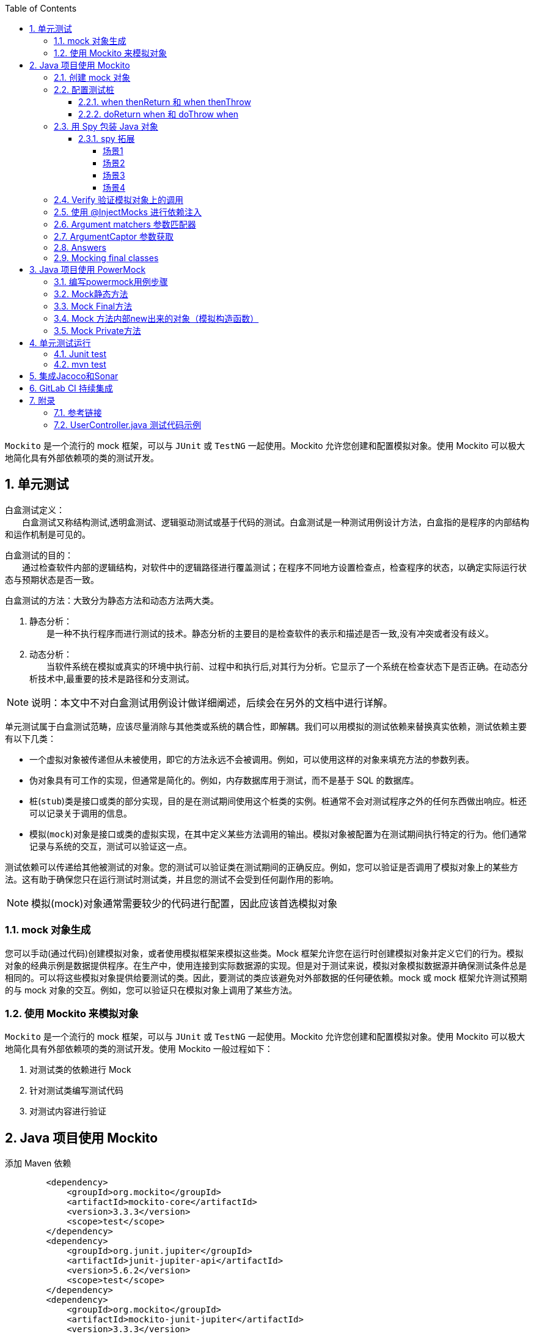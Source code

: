 :page-categories: [guide]
:page-tags: [mockito,powermock,参考指南]
:author: halley.fang
:toc:
:toclevels: 5
:numbered:
:hardbreaks:
:doctype: book

`Mockito` 是一个流行的 mock 框架，可以与 `JUnit` 或 `TestNG` 一起使用。Mockito 允许您创建和配置模拟对象。使用 Mockito 可以极大地简化具有外部依赖项的类的测试开发。

//more

## 单元测试

白盒测试定义：
　　白盒测试又称结构测试,透明盒测试、逻辑驱动测试或基于代码的测试。白盒测试是一种测试用例设计方法，白盒指的是程序的内部结构和运作机制是可见的。

白盒测试的目的：
　　通过检查软件内部的逻辑结构，对软件中的逻辑路径进行覆盖测试；在程序不同地方设置检查点，检查程序的状态，以确定实际运行状态与预期状态是否一致。

白盒测试的方法：大致分为静态方法和动态方法两大类。

A. 静态分析：
　　是一种不执行程序而进行测试的技术。静态分析的主要目的是检查软件的表示和描述是否一致,没有冲突或者没有歧义。

B. 动态分析：
　　当软件系统在模拟或真实的环境中执行前、过程中和执行后,对其行为分析。它显示了一个系统在检查状态下是否正确。在动态分析技术中,最重要的技术是路径和分支测试。

[NOTE]
====
说明：本文中不对白盒测试用例设计做详细阐述，后续会在另外的文档中进行详解。
====

单元测试属于白盒测试范畴，应该尽量消除与其他类或系统的耦合性，即解耦。我们可以用模拟的测试依赖来替换真实依赖，测试依赖主要有以下几类：

* 一个虚拟对象被传递但从未被使用，即它的方法永远不会被调用。例如，可以使用这样的对象来填充方法的参数列表。
* 伪对象具有可工作的实现，但通常是简化的。例如，内存数据库用于测试，而不是基于 SQL 的数据库。
* 桩(`stub`)类是接口或类的部分实现，目的是在测试期间使用这个桩类的实例。桩通常不会对测试程序之外的任何东西做出响应。桩还可以记录关于调用的信息。
* 模拟(`mock`)对象是接口或类的虚拟实现，在其中定义某些方法调用的输出。模拟对象被配置为在测试期间执行特定的行为。他们通常记录与系统的交互，测试可以验证这一点。

测试依赖可以传递给其他被测试的对象。您的测试可以验证类在测试期间的正确反应。例如，您可以验证是否调用了模拟对象上的某些方法。这有助于确保您只在运行测试时测试类，并且您的测试不会受到任何副作用的影响。

[NOTE]
====
模拟(mock)对象通常需要较少的代码进行配置，因此应该首选模拟对象
====

### mock 对象生成

您可以手动(通过代码)创建模拟对象，或者使用模拟框架来模拟这些类。Mock 框架允许您在运行时创建模拟对象并定义它们的行为。模拟对象的经典示例是数据提供程序。在生产中，使用连接到实际数据源的实现。但是对于测试来说，模拟对象模拟数据源并确保测试条件总是相同的。可以将这些模拟对象提供给要测试的类。因此，要测试的类应该避免对外部数据的任何硬依赖。mock 或 mock 框架允许测试预期的与 mock 对象的交互。例如，您可以验证只在模拟对象上调用了某些方法。

### 使用 Mockito 来模拟对象

`Mockito` 是一个流行的 mock 框架，可以与 `JUnit` 或 `TestNG` 一起使用。Mockito 允许您创建和配置模拟对象。使用 Mockito 可以极大地简化具有外部依赖项的类的测试开发。使用 Mockito 一般过程如下：

. 对测试类的依赖进行 Mock
. 针对测试类编写测试代码
. 对测试内容进行验证


## Java 项目使用 Mockito

添加 Maven 依赖

```xml
        <dependency>
            <groupId>org.mockito</groupId>
            <artifactId>mockito-core</artifactId>
            <version>3.3.3</version>
            <scope>test</scope>
        </dependency>
        <dependency>
            <groupId>org.junit.jupiter</groupId>
            <artifactId>junit-jupiter-api</artifactId>
            <version>5.6.2</version>
            <scope>test</scope>
        </dependency>
        <dependency>
            <groupId>org.mockito</groupId>
            <artifactId>mockito-junit-jupiter</artifactId>
            <version>3.3.3</version>
            <scope>test</scope>
        </dependency>
```

[NOTE]
====
示例参考： link:http://gitlab.wire.cn/platform-test/mock-demo.git[本文中示例git库地址]
====


### 创建 mock 对象

Mockito提供了几种方法来创建模拟对象:

. 使用 `static mock()`
示例 Demo1Test.java
+
```java
//静态导入
import static org.mockito.Mockito.*;

public class Demo1Test {

    @Test
    public void testMyModel(){
        String name = RandomString.random();
        MyModel myModel = mock(MyModel.class);//直接调用mock
        myModel.setName(name);//执行mock类的一些代码
        verify(myModel).setName(name);//验证方法是在myModel mock上调用的
    }
}
```

. 使用 `@Mock` 注解
示例 Demo2Test.java
+
```java
import static org.junit.Assert.assertTrue;
import static org.mockito.Mockito.*;
//@RunWith(MockitoJUnitRunner.class)//初始化mock,继承父类MockitoBaseCase
public class Demo2Test extends MockitoBaseCase {

    @Mock
    MyModel myModel;

    @InjectMocks
    MyCase1 myCase1;

    @Test
    public void testCase1(){
        MyModel result = myCase1.case1();
        assertTrue(!result.getIsBoy());
        verify(myModel).setIsBoy(true);
    }
}
```

[NOTE]
====
Static imports
通过添加 `org.mockito.Mockito.*;` 静态导入，您可以在测试中直接使用诸如 `mock()` 之类的方法。静态导入允许您调用静态成员，即类的方法和字段，而不指定类。
使用静态导入还可以极大地提高测试代码的可读性。
====

[[初始化方式]]
[IMPORTANT]
====
Junit集成Mokito注解有以下种初始化方式：

. @RunWith(MockitoJUnitRunner.class)
. MockitoAnnotations.initMocks(this)
. @Rule

上面例子中写了 `1` 初始化mock的方式，方式 `2` 使用如下:

示例 Demo3Test.java
```java
import static org.junit.Assert.assertTrue;
import static org.mockito.Mockito.verify;

public class Demo3Test {

    @Before
    public void init() {
        MockitoAnnotations.initMocks(this);//其中this就是单元测试所在的类，在initMocks函数中Mockito会根据类中不同的注解（如@Mock, @Spy等）创建不同的mock对象，即初始化工作
    }

    @Mock
    MyModel myModel;

    @InjectMocks
    MyCase1 myCase1;

    @Test
    public void testCase1(){
        MyModel result = myCase1.case1();
        assertTrue(!result.getIsBoy());
        verify(myModel).setIsBoy(true);
    }

}
```

方式3使用如下：

示例 Demo4Test.java
```java
import static org.junit.Assert.assertTrue;
import static org.mockito.Mockito.verify;

public class Demo4Test {

    @Mock
    MyModel myModel;

    @InjectMocks
    MyCase1 myCase1;

    @Rule
    public MockitoRule mockitoRule = MockitoJUnit.rule();

    @Test
    public void testCase1(){
        MyModel result = myCase1.case1();
        assertTrue(!result.getIsBoy());
        verify(myModel).setIsBoy(true);
    }

}
```
====

### 配置测试桩

Mockito允许通过API配置它的mock的返回值。未指定的方法调用返回“空”值:

* null for objects
* 0 for numbers
* false for boolean
* empty collections for collections

#### when thenReturn 和 when thenThrow

mock可以根据传入方法的参数返回不同的值，`when(…​.).thenReturn(…​.)` 方法链用于为具有预定义参数的方法调用指定返回值。您还可以使用像 `anyString` 或 `anyInt` 这样的方法来定义依赖于输入类型的返回值。

示例 Demo5Test.java
```java
import static org.junit.Assert.*;
import static org.mockito.Mockito.*;

/**
 * when thenReturn 示例
 */
public class Demo5Test extends MockitoBaseCase {

    @Mock
    MyModel myModel;

    @Test
    public void testMyModel(){
        String name = RandomString.random();
        when(myModel.getName()).thenReturn(name);
        assertEquals(myModel.getName(),name);
        verify(myModel).getName();
    }

    /**
     * 测试多个返回
     */
    @Test
    public void testMoreThanOneReturnValue(){
        String name1 = RandomString.random();
        String name2 = RandomString.random();
        when(myModel.getName()).thenReturn(name1).thenReturn(name2);
        assertEquals(myModel.getName(),name1);//第一次调用返回name1
        assertEquals(myModel.getName(),name2);//第二次调用返回name2
        assertEquals(myModel.getName(),name2);//超过定义数则调用返回最后一次的赋值name2
        verify(myModel,times(3)).getName();
    }

    /**
         * 测试抛出异常
         */
        @Test
        public void testThrow(){
            when(myModel.getName()).thenThrow(new RuntimeException());
            try {
                myModel.getName();
            }catch (Exception e){
                e.printStackTrace();
            }finally {
                verify(myModel,times(1)).getName();
            }
        }
}
```

#### doReturn when 和 doThrow when

`doReturn(…).when(…)methodCall` 效果类似于 `when(…).then return(…)`，主要使用与以下场景：

* 对void方法进行打桩
* 对spy对象进行打桩
* 对同一个方法多次进行打桩从而在测试过程中改变mock行为

[[示例Demo6Test.java]]
示例 Demo6Test.java
```java
import static org.junit.Assert.*;
import static org.mockito.Mockito.*;

/**
 * doReturn when 示例
 */
public class Demo6Test extends MockitoBaseCase {

    @Mock
    MyModel myModel;

    @Spy
    @InjectMocks
    MyCase1 myCase1;

    @Test
    public void testMyCase1(){
        doReturn(myModel).when(myCase1).case1();
        assertEquals(myCase1.case1().getAge(),0);
        verify(myCase1).case1();
    }

    /**
     * 测试抛出异常
     */
    @Test
    public void testThrow(){
        doThrow(new RuntimeException()).when(myCase1).case1();
        try {
            myCase1.case1();
        }catch (Exception e){
            e.printStackTrace();
        }finally {
            verify(myCase1,times(1)).case1();
        }
    }
}
```

[[spy]]
### 用 Spy 包装 Java 对象

`@Spy` 或 `spy()` 方法可以用来包装一个真实的对象。除非另外指定，否则每个调用都被委托给对象。

代码参照 <<示例Demo6Test.java>>

#### spy 拓展

spy和mock的异同：

. 得到的对象同样可以进行“监管”，即验证和打桩。

. 如果不对spy对象的methodA打桩，那么调用spy对象的methodA时，会调用真实方法。

. 如果不对mock对象的methodA打桩，将doNothing，且返回默认值（null,0,false）。

##### 场景1

```java

public class TestSubject{
   public void methodA(){
      throw new RuntimeException();
   }

   public void methodB(){
      System.out.println("methodB begin");
      methodA();
      methodC()
      System.out.println("methodB end");
   }

   public void methodC(){
      System.out.println("methodC");
   }
}

public class Test{
   //此用例中使用spy的原因是我要测试的是TestSubject的methodB方法，所以调用methodB时必须执行其
   //真实的方法体，methodB会调用methodA，methodA会抛异常，所以要绕过methodA
   @Test
   public void testMethodB(){
      TestSubject t = new TestSubject();
      TestSubject spyT  = Mockito.spy(t);
      //避免调用mehtodB时抛运行时异常。
      doNothing().when(spyT).methodA();
      sptT.methodB();
   }
}
```

##### 场景2

```java

public class TestSubject{
   public int methodA(){
      //根据某成员变量的值去计算得出一个value，这个过程包含了复杂的逻辑和层层方法嵌套调用
      return value；
   }

   public void methodB(){
      int key = methodA();
      switch（key）{
         case 0:
            //do something
         case 1:
            //do something
         case 2:
            //do something
      }
   }

}

public class Test{
   //此用例中使用spy的原因是我要测试的是TestSubject的methodB方法，所以需要
   //调用真实对象的methodB，methodB的输入来自methodA的返回值。但是methodA的计算十分复杂，
   //那么想要methodA返回你想要的值就不那么容易，别人看起来也不直观，不确定methodA否是真的
   //返回0，1，2。那么就可以对methodA打桩，对真实对象打桩，就要用到spy.
   @Test
   public void testMethodB(){
      TestSubject t = new TestSubject();
      TestSubject spyT  = Mockito.spy(t);
      //第一次，第二次，第三次调用methodA时，分别返回0，1，2
      when(spyT.methodA()).thenReturn(0,1,2);
      for(int i=0; i<=2; i++){
         spyT.methodB();
      }
      //assert && verify
   }
}
```

##### 场景3

```java
public class TestSubject{
   public void methodA(){
      System.out.println("methodA");
   }

   public void methodB(int i){
      int key；
      //根据参数i进行复杂运算，得出结果赋值给key
      switch（key）{
         case 0:
            methodA();
         case 1:
            methodC();
         case 2:
            methodD();
      }
   }
   public void methodC(){
      System.out.println("methodC");
   }

   public void methodD(){
      System.out.println("methodD");
   }

}

public class Test{
   //此用例中使用spy的原因是我要测试的是TestSubject的methodB方法，所以需要
   //调用真实对象的methodB，此例中需要verify输入特定的i,是否能分别走进case 0,1,2,
   //methodA,C,D方法体内的东西都没法获取并证明methodA,C,D被调用过。那么就只能verify了，
   //verify只能针对mock对象，其实spy对象，也可以使用verify
   @Test
   public void testMethodB(){
      TestSubject t = new TestSubject();
      TestSubject spyT  = Mockito.spy(t);
      //假定输入1，能让key==0
      spyT.methodB(1);
      //assert && verify
      verify(spyT).methodA();
   }
}
```

##### 场景4

```java
public class TestSubject{

   public void methodB(TestObject obj, i){
      int key；
      //这方法执行的内容非常必要，所以obj需要真实对象。
      obj.doImportantThing();
      //根据参数i进行复杂运算，得出结果赋值给key
      switch（key）{
         case 0:
            LayoutInflater inflater = obj.getLayoutInfalter();
            ViewGroup v = inflater.inflate(R.layout.complex_layout,null,false);
            v.setVisibility(View.GONE);
            //do something can be verify
         case 1:
            methodC();
         case 2:
            methodD();
      }
   }
   public void methodC(){
      System.out.println("methodC");
   }

   public void methodD(){
      System.out.println("methodD");
   }

}

public class TestObject{
   public void doImportantThing(){
      //do something nessisary for TestSubject
   }
   //一个layout文件经常无法inflate出一个ViewGroup，所以很可能你需要该方法返回一个
   //mock对象，然后你可以随心所欲指定inflate出来的ViewGroup对象
   public LayoutInflater getLayoutInfalter(){
      //obtain LayoutInflater
   }
}

public class Test{
   //此用例中使用spy的原因是我要测试的是TestSubject的methodB方法，所以需要
   //调用真实对象的methodB，此例中需要verify输入1后，是否进入case 0;因为
   //TestObject#doImportantThing（）中的内容是必须执行的，所以TestObject需要传入的
   //真实对象，但是R.layout.complex_layout太复杂了，里面都是厂商定制的控件，无法加载，
   //进入case 0后，将无法正常跑下去，那么可以通过spy TestObject，然后对getLayoutInfalter
   //打桩，使得返回一个mock LayoutInfalter，然后再对mock LayoutInfalter的inflate方法打桩，
   //使得不去真正加载R.layout.complex_layout，而是返回一个自己创建好ViewGroup,使得代码
   //能继续跑下去
   @Test
   public void testMethodB(){
      TestSubject t = new TestSubject();
      TestSubject spyT  = Mockito.spy(t);
      TestObject obj = new TestObject();
      TestObject spyObj = Mockito.spy(obj);
      LayoutInflater mockInflater = mock(LayoutInflater.class);
      ViewGroup mockViewGroup = mock(ViewGroup.class);
      when(mockInflater).inflate(anyInt(), isNull(ViewGroup.class), anyBoolean()).thenReturn(mockViewGroup);
      doReturn(mockInflater).when(spyObj).getLayoutInfalter();
      //假定输入1，能让key==0
      spyT.methodB(1);
      //assert && verify
      verify(mockViewGroup).setVisibility(View.GONE);
      //verify other
   }
}
```

总而言之，如果你想对一个真实对象的某个方法打桩( doReturn().when().method() )，verify真实对象的public方法( verify().method() )，绕过真实对象的某个public方法( doNothing().when().method() ),你可以使用spy后的对象，如：
```java
TestSubject t = new TestSubject();
TestSubject spyT = Mockito.spy(t);
```
特别需要注意的是，t和spyT是两个不同的对象，后面的代码必须要使用spyT，打桩才有效，才能verify TestSubject的方法。如果你只是spy(t),而后面的代码仍然调用t.methodB()的话，则打桩无效，无法verify。而要是保证调用的是spyT.methodB()。

对于@Spy，如果发现修饰的变量是 null，会自动调用类的无参构造函数来初始化。所以下面两种写法是等价的：如果没有无参构造函数，必须使用写法2。

```java
// 写法1
@Spy
private ExampleService spyExampleService;

// 写法2
@Spy
private ExampleService spyExampleService = new ExampleService();

```


### Verify 验证模拟对象上的调用

Mockito跟踪所有的方法调用及其对mock对象的参数。可以在模拟对象上使用 `verify()` 方法来验证是否满足指定的条件。例如，您可以验证是否使用某些参数调用了某个方法。这种测试有时被称为行为测试。行为测试不检查方法调用的结果，但它检查使用正确的参数调用方法。如果您不关心值，可以使用 `anyX`，例如 `anyInt` 、`anyString()` 或 `any(YourClass.class)` 方法。

示例 Demo7Test.java
```java

import static org.mockito.Mockito.*;

/**
 * verify 示例
 */
public class Demo7Test extends MockitoBaseCase {

    @Mock
    MyModel myModel;

    @Test
    public void testVerify(){
        myModel.getName();
        myModel.getAge();
        myModel.getAge();
        myModel.getAge();

        // verify记录着这个模拟对象调用了什么方法，调用了多少次，never() 没有被调用，相当于 times(0)，atLeast(N) 至少被调用 N 次，atLeastOnce() 相当于 atLeast(1)，atMost(N) 最多被调用 N 次
        // 参数匹配也可以为：verify(mock).someMethod(anyInt(), anyString());
        verify(myModel).getName();
        verify(myModel,times(1)).getName();
        verify(myModel, never()).getIsBoy();
        verify(myModel, atLeastOnce()).getName();
        verify(myModel, atLeast(2)).getAge();
        verify(myModel, atMost(3)).getAge();
        // This let's you check that no other methods where called on this object.
        // You call it after you have verified the expected method calls.
        verifyNoMoreInteractions(myModel);
    }

}
```

### 使用 @InjectMocks 进行依赖注入

`@InjectMocks` 注释，它尝试根据类型进行构造函数、方法或字段依赖注入,其余用@Mock（或@Spy）注解创建的mock将被注入到用该实例中。例如，假设您有以下类。

```java
public class MyCase2 {

    private MyModel myModel;
    private MyCase1 myCase1;

    public MyCase2(MyModel myModel, MyCase1 myCase1) {
        super();
        this.myModel = myModel;
        this.myCase1 = myCase1;
    }

    public void initialize() {
        myCase1.case1();
    }
}
```

这个类可以通过Mockito来构造，它的依赖关系可以通过模仿对象来实现，如下面的代码片段所示。

示例 Demo8Test.java
```java
import static org.mockito.Mockito.*;

/**
 * InjectMocks 示例
 */
public class Demo8Test extends MockitoBaseCase {

    @Mock
    MyModel myModel;

    @Spy
    @InjectMocks
    MyCase1 myCase1;

    @InjectMocks
    MyCase2 myCase2;

    @Test
    public void testVerify(){
        doReturn(myModel).when(myCase1).case1();
        myCase2.initialize();
        verify(myCase1).case1();
    }

}
```

### Argument matchers 参数匹配器
参数匹配器可以让打桩和验证变得更加灵活和方便，匹配器例如：anyString()，any()等。注意：当传参中有有一个参数使用了参数匹配器，则其他的传参也必须是参数匹配器。

示例 Demo9Test.java
```java
public class Demo9Test extends MockitoBaseCase {

    @Spy
    MyCase1 case1;

    @Test
    public void testMatchers(){
        String str = RandomString.random();
        doReturn(str).when(case1).matchers(anyString(),ArgumentMatchers.<MyModel>any());
        String result = case1.matchers(anyString(),ArgumentMatchers.<MyModel>any());
        assertEquals(result,str);
    }
}
```

### ArgumentCaptor 参数获取

`ArgumentCaptor` 类允许在验证期间访问方法调用的参数。这允许捕获方法调用的这些参数，并在测试中使用它们。


示例 Demo10Test.java
```java
import static org.mockito.Mockito.*;

/**
 * captor.capture() 示例
 */
public class Demo10Test extends MockitoBaseCase {

    @Captor
    private ArgumentCaptor<Integer> captor;

    @Mock
    MyModel myModel;

    @Test
    public void testArgumentCaptor(){
        myModel.setAge(10);
        verify(myModel).setAge(captor.capture());
    }

}
```

### Answers

当遇到一些比较复杂的结果时可以定义一个 `Answers` 对象。当 `thenReturn` 每次返回一个预定义的值时，通过 `answers` 您可以根据提供给桩方法的参数计算响应。如果您的桩方法要对其中一个参数调用一个函数，或者如果您的方法要返回第一个参数以允许方法链接，那么这将非常有用。对于后者，存在一个静态方法。还请注意，有不同的方式配置一个 `answers`:

```java
import static org.mockito.AdditionalAnswers.returnsFirstArg;

@Test
public final void answerTest() {
    // with doAnswer():
    doAnswer(returnsFirstArg()).when(list).add(anyString());
    // with thenAnswer():
    when(list.add(anyString())).thenAnswer(returnsFirstArg());
    // with then() alias:
    when(list.add(anyString())).then(returnsFirstArg());
}
```

或者如果你需要回调你的参数:

```java
@Test
public final void callbackTest() {
    ApiService service = mock(ApiService.class);
    when(service.login(any(Callback.class))).thenAnswer(i -> {
        Callback callback = i.getArgument(0);
        callback.notify("Success");
        return null;
    });
}
```

甚至可以模仿 `DAO` 这样的持久性服务，但是如果您的答案变得过于复杂，您应该考虑创建一个伪类而不是模仿类

```java
List<User> userMap = new ArrayList<>();
UserDao dao = mock(UserDao.class);
when(dao.save(any(User.class))).thenAnswer(i -> {
    User user = i.getArgument(0);
    userMap.add(user.getId(), user);
    return null;
});
when(dao.find(any(Integer.class))).thenAnswer(i -> {
    int id = i.getArgument(0);
    return userMap.get(id);
});
```

### Mocking final classes

[NOTE]
====
Mockito Mocking final classes 实际上是使用的 PowerMock 进行的代理，所以建议直接使用 PowerMock
====

这个功能默认是隐藏关闭的，要开启则需要在 `src/test/resources/mockito-extensions/` 或者 `src/mockito-extensions/` 目录下创建 `org.mockito.plugins.MockMaker` 文件，在文件中加入以下内容:
```
mock-maker-inline
```
配置完成后就可以mock final class了
```java
final class FinalClass {
    public final String finalMethod() { return "something"; }
}

@Test
public final void mockFinalClassTest() {
     FinalClass instance = new FinalClass();

     FinalClass mock = mock(FinalClass.class);
     when(mock.finalMethod()).thenReturn("that other thing");

     assertNotEquals(mock.finalMethod(), instance.finalMethod());
}
```

## Java 项目使用 PowerMock
Mockito不能模拟静态方法。为此，您可以使用 `Powermock`。PowerMock提供了一个名为 `PowerMockito` 的类，用于创建模拟/对象/类并初始化验证和期望，您还可以使用Mockito设置和验证期望(例如 `times()`、`anyInt()`)。

maven配置
```xml
<dependency>
    <groupId>org.powermock</groupId>
    <artifactId>powermock-module-junit4</artifactId>
    <version>2.0.7</version>
    <scope>test</scope>
</dependency>
<dependency>
    <groupId>org.powermock</groupId>
    <artifactId>powermock-api-mockito2</artifactId>
    <version>2.0.7</version>
    <scope>test</scope>
</dependency>
<dependency>
    <groupId>org.powermock</groupId>
    <artifactId>powermock-module-junit4-rule-agent</artifactId>
    <version>2.0.7</version>
    <scope>test</scope>
</dependency>
```

```java
// PowerMock有两个重要的注解：
      –@RunWith(PowerMockRunner.class)
      –@PrepareForTest( { YourClassWithEgStaticMethod.class })
     // 如果你的测试用例里没有使用注解@PrepareForTest，那么可以不用加注解@RunWith(PowerMockRunner.class)，反之亦然。当你需要使用PowerMock强大功能（Mock静态、final、私有方法等）的时候，就需要加注解@PrepareForTest。
```

### 编写powermock用例步骤

* 类上面先写这两个注解@RunWith(PowerMockRunner.class)、@PrepareForTest(StudentService.class)
* 先模拟一个假对象即studentdao方法中的局部变量
* 用无参的方式new对象
* 再模拟这个对象被调用时，是否有返回，有返回值给出默认值，没有用doNothing()
* 验证有返回值使用assertEquals即可，无返回值使用Mockito.verify验证

有以下待测试类：
```java
public class MyCase4 {

    @Autowired
    MyCase3 myCase3;

    public String caseStatic(){
       return MyCase3.caseStatic();
    }

    public Boolean caseFinal() {
        return myCase3.caseFinal();
    }

    public Boolean casePrivate() {
        return myCase3.casePrivate();
    }
}
```
依赖类：
```java
public class MyCase3 {

    public static String caseStatic(){
        return "";
    }

    public final Boolean caseFinal(){
        return true;
    }

    Boolean casePrivate(){
        return false;
    }
}
```
以下测试示例代码参见示例 Demo11Test.java

### Mock静态方法

```java
import static org.junit.Assert.assertEquals;
import static org.powermock.api.mockito.PowerMockito.*;

@PrepareForTest(MyCase3.class)
public class Demo11Test extends PowerMockBaseCase {

  @Test
  public void testStatic() {
      mockStatic(MyCase3.class);
      String str = RandomString.random();
      when(MyCase3.caseStatic()).thenReturn(str);
      String result = case4.caseStatic();
      assertEquals(result, str);
  }
}
```

### Mock Final方法

```java
@Test
    public void testFinal() {
        when(case3.caseFinal()).thenReturn(true);
        Boolean result = case4.caseFinal();
        assertTrue(result);
    }

```

### Mock 方法内部new出来的对象（模拟构造函数）

```java
@Test
    public void testVoid() throws Exception {
        whenNew(MyCase3.class).withNoArguments().thenReturn(case3);
        MyCase3 testCase = new MyCase3();
        when(testCase.caseFinal()).thenReturn(false);
        Boolean result = testCase.caseFinal();
        assertTrue(!result);
    }
```

### Mock Private方法

```java
@Test
    public void testPrivate() throws Exception {
        when(case3, "casePrivate").thenCallRealMethod();
        Boolean result = case4.casePrivate();
        assertTrue(!result);
    }
```

## 单元测试运行

### Junit test

IntelliJ IDEA 自带了 `jupiter-api` 实现，连 `jnit-jupiter-engine` 都可以不要。

### mvn test

若要用 `mvn test` 在控制台下运行测试用例，还要为 `maven-surefire-plugin` 加上一个内部依赖，在 `pom.xml` 文件中

```xml
<build>
    <plugins>
        <plugin>
            <artifactId>maven-surefire-plugin</artifactId>
            <version>2.21.0</version>
            <dependencies>
                <dependency>
                    <groupId>org.junit.platform</groupId>
                    <artifactId>junit-platform-surefire-provider</artifactId>
                    <version>1.2.0</version>
                </dependency>
            </dependencies>
        </plugin>
    </plugins>
</build>
```

然后执行控制台命令
```sh
mvn test
```

## 集成Jacoco和Sonar

maven配置
```xml
<dependencies>
        <dependency>
            <groupId>org.powermock</groupId>
            <artifactId>powermock-module-junit4</artifactId>
            <version>2.0.7</version>
            <scope>test</scope>
        </dependency>
      <dependency>
        <groupId>org.powermock</groupId>
        <artifactId>powermock-api-mockito2</artifactId>
        <version>2.0.7</version>
        <scope>test</scope>
      </dependency>
      <dependency>
        <groupId>org.powermock</groupId>
        <artifactId>powermock-module-junit4-rule-agent</artifactId>
        <version>2.0.7</version>
        <scope>test</scope>
      </dependency>
      <dependency>
        <groupId>junit</groupId>
        <artifactId>junit</artifactId>
        <version>4.13.1</version>
        <scope>test</scope>
      </dependency>
      <dependency>
        <groupId>org.jacoco</groupId>
        <artifactId>org.jacoco.agent</artifactId>
        <version>0.8.6</version>
        <classifier>runtime</classifier>
        <scope>test</scope>
      </dependency>
      <dependency>
        <groupId>org.codehaus.sonar-plugins.java</groupId>
        <artifactId>sonar-jacoco-plugin</artifactId>
        <version>2.3</version>
      </dependency>
    </dependencies>

    ...
    <plugin>
        <groupId>org.apache.maven.plugins</groupId>
        <artifactId>maven-surefire-plugin</artifactId>
        <configuration>
          <systemPropertyVariables>
            <jacoco-agent.destfile>target/jacoco.exec</jacoco-agent.destfile>
          </systemPropertyVariables>
          <!--暂时跳过测试代码的编译和运行-->
          <skip>false</skip>
        </configuration>
      </plugin>
      <plugin>
        <groupId>org.jacoco</groupId>
        <artifactId>jacoco-maven-plugin</artifactId>
        <version>0.8.6</version>
        <executions>
          <execution>
            <id>default-instrument</id>
            <goals>
              <goal>instrument</goal>
            </goals>
          </execution>
          <execution>
            <id>default-restore-instrumented-classes</id>
            <goals>
              <goal>restore-instrumented-classes</goal>
            </goals>
          </execution>
          <execution>
            <id>report</id>
            <phase>prepare-package</phase>
            <goals>
              <goal>report</goal>
            </goals>
          </execution>
        </executions>
      </plugin>
      <plugin>
        <groupId>org.sonarsource.scanner.maven</groupId>
        <artifactId>sonar-maven-plugin</artifactId>
        <version>3.7.0.1746</version>
      </plugin>
      ...
```

执行命令：

```sh
mvn clean verify sonar:sonar
```
单元测试结果如图：

.单元测试结果
image::images/unitest/u1.png[]

覆盖率查看如图：

.覆盖率视图
image::images/unitest/c1.png[]

.覆盖率详情
image::images/unitest/c2.png[]

[NOTE]
====
sonar配置以及覆盖率分析详细在其他blog中进行详述。
====

## GitLab CI 持续集成

[NOTE]
====
GitLab CI 持续集成后续在其他文档中进行详细描述。
====


## 附录

### 参考链接

* link:https://github.com/powermock/powermock/wiki/PowerMock-Configuration[powermock]
* link:https://www.javadoc.io/doc/org.mockito/mockito-core/2.7.17/org/mockito/Mockito.html#[mokito]

### UserController.java 测试代码示例

. UserController.java 测试代码示例

```java

import org.junit.Before;
import org.junit.Test;
import org.junit.runner.RunWith;
import org.mockito.*;
import org.powermock.core.classloader.annotations.PrepareForTest;
import org.powermock.modules.junit4.PowerMockRunner;
import org.springframework.core.env.Environment;
import org.springframework.web.context.request.async.DeferredResult;
import javax.servlet.http.HttpServletRequest;
import javax.servlet.http.HttpServletResponse;
import java.util.ArrayList;
import java.util.HashMap;
import java.util.List;
import java.util.Map;
import java.util.function.Supplier;

import static org.junit.Assert.assertEquals;
import static org.mockito.Mockito.*;
import static org.powermock.api.mockito.PowerMockito.mockStatic;

@RunWith(PowerMockRunner.class)
@PrepareForTest({UserController.class,SecurityUtil.class, MetricsUtil.class})
public class UserControllerPowermockTest{

    @Mock
    private HttpServletRequest request;

    @Mock
    private HttpServletResponse response;

    @Mock
    private TenantUser tenantUser;

    @Mock
    private MenuService menuService;

    @Mock
    private PreferenceService preferenceService;

    @Mock
    private WireProperties WireProperties;

    @Mock
    private TenantManager tenantManager;

    @Mock
    Environment env;

    @Mock
    private TenantProjectService projectService;

    @Spy
    @InjectMocks
    private UserController spyUserController = new UserController();

    @Before
    public void init() throws Exception {
        mockStatic(SecurityUtil.class);
        when(SecurityUtil.currentUser()).thenReturn(tenantUser);
        when(tenantUser.getUsername()).thenReturn("testname");
        when(tenantUser.getDomain()).thenReturn("testname");
        when(tenantUser.getFullName()).thenReturn("testname");
        when(tenantUser.getCommonName()).thenReturn("testname");
        when(tenantUser.isAdmin()).thenReturn(true);
        when(tenantUser.getRole()).thenReturn("testname");
        List<String> list = new ArrayList<>();
        list.add("test");
        list.add("admin");
        when(tenantUser.getRoles()).thenReturn(list);
        doReturn("20MB").when(env).getProperty("spring.servlet.multipart.max-file-size");
        doReturn("100").when(env).getProperty("spring.servlet.multipart.max-request-size");
//        PowerMockito.doReturn(null).when(spyUserController,"buildAppConfigData",WireProperties);
//        PowerMockito.doReturn(null).when(spyUserController,"buildMultipartConfigData",env);
        Map<String, Object> ext = new HashMap<>();
        ext.put("ext","ext test");
        when(tenantUser.getExt()).thenReturn(ext);
    }

    /**
     * 测试 UserController user方法
     * @throws Exception
     * @authour Halley.Fang
     */
    @Test
    public void testUser() throws Exception {
        Map<String, Object> preferences = new HashMap<>();
        preferences.put("client.test","v test");
        doReturn(preferences).when(preferenceService).getValuesByKeyPrefix(Mockito.anyString(),Mockito.anyString(),Mockito.anyString());
        mockStatic(MetricsUtil.class);
        final ResponseData[] rsp = new ResponseData[1];
        when(MetricsUtil.timerRecord(Mockito.anyString(),Mockito.anyObject(),Mockito.any(Supplier.class))).thenAnswer(
                i -> {
                    Supplier s = (Supplier) i.getArguments()[2];
                    if(null != s){
                        rsp[0] = (ResponseData) s.get();
                    }
                    return rsp[0];
                } );
        doAnswer(i -> {
            HttpService service = (HttpService) i.getArguments()[2];
            if(null != service) {
                service.service(request, response);
            }
            DeferredResult deferredResult = new DeferredResult();
            deferredResult.setResult("user test");
            return deferredResult;
        }).when(spyUserController).runWithDefer(Mockito.anyObject(),Mockito.anyObject(),Mockito.any(HttpService.class));
        //调用测试
        DeferredResult result = spyUserController.user(request, response);
        //断言
        assertEquals("user test", result.getResult().toString());
        String rsp_data = "{commonName=testname, role=testname, appConfig={wire.jod-converter.enabled=false, wire.production-mode=false}, domain=testname, roles=[test, admin], preference={client.test=v test, client.version=[]}, multipartConfig={spring.servlet.multipart.max-request-size=100, spring.servlet.multipart.max-file-size=20480KB}, name=testname, admin=true, userExt={ext=ext test}, username=testname}";
        assertEquals(rsp_data,rsp[0].getData().toString());
        //验证
        verify(spyUserController,times(1)).user(request,response);
        verify(spyUserController,times(1)).runWithDefer(Mockito.anyObject(),Mockito.anyObject(),Mockito.any(HttpService.class));
    }

    /**
     * 测试 UserController user方法 if分支测试
     * @throws Exception
     * @authour Halley.Fang
     */
    @Test
    public void testUser2() throws Exception {
        Map<String, Object> preferences = new HashMap<>();
        preferences.put("client.version","v test");
        doReturn(preferences).when(preferenceService).getValuesByKeyPrefix(Mockito.anyString(),Mockito.anyString(),Mockito.anyString());
        mockStatic(MetricsUtil.class);
        final ResponseData[] rsp = new ResponseData[1];
        when(MetricsUtil.timerRecord(Mockito.anyString(),Mockito.anyObject(),Mockito.any(Supplier.class))).thenAnswer(
                i -> {
                    Supplier s = (Supplier) i.getArguments()[2];
                    if(null != s){
                        rsp[0] = (ResponseData) s.get();
                    }
                    return rsp[0];
                } );
        doAnswer(i -> {
            HttpService service = (HttpService) i.getArguments()[2];
            if(null != service) {
                service.service(request, response);
            }
            DeferredResult deferredResult = new DeferredResult();
            deferredResult.setResult("user test");
            return deferredResult;
        }).when(spyUserController).runWithDefer(Mockito.anyObject(),Mockito.anyObject(),Mockito.any(HttpService.class));
        //调用测试
        DeferredResult result = spyUserController.user(request, response);
        //断言
        assertEquals("user test", result.getResult().toString());
        String rsp_data = "{commonName=testname, role=testname, appConfig={wire.jod-converter.enabled=false, wire.production-mode=false}, domain=testname, roles=[test, admin], preference={client.version=v test}, multipartConfig={spring.servlet.multipart.max-request-size=100, spring.servlet.multipart.max-file-size=20480KB}, name=testname, admin=true, userExt={ext=ext test}, username=testname}";
        assertEquals(rsp_data,rsp[0].getData().toString());
        //验证
        verify(spyUserController,times(1)).user(request,response);
        verify(spyUserController,times(1)).runWithDefer(Mockito.anyObject(),Mockito.anyObject(),Mockito.any(HttpService.class));
    }

    /**
     * 测试 UserController menu方法
     * @throws Exception
     * @authour Halley.Fang
     */
    @Test
    public void testMenu() throws Exception {
        when(menuService.getMenu(Mockito.anyObject(),Mockito.anyList())).thenReturn(null);
        mockStatic(MetricsUtil.class);
        final ResponseData[] rsp = new ResponseData[1];
        when(MetricsUtil.timerRecord(Mockito.anyString(),Mockito.anyObject(),Mockito.any(Supplier.class))).thenAnswer(
                i -> {
                    Supplier s = (Supplier) i.getArguments()[2];
                    if(null != s){
                        rsp[0] = (ResponseData) s.get();
                    }
                    return rsp[0];
                } );
        doAnswer(i -> {
            HttpService service = (HttpService) i.getArguments()[2];
            if(null != service) {
                service.service(request, response);
            }
            DeferredResult deferredResult = new DeferredResult();
            deferredResult.setResult("menu test");
            return deferredResult;
        }).when(spyUserController).runWithDefer(Mockito.anyObject(),Mockito.anyObject(),Mockito.any(HttpService.class));
        //调用测试
        DeferredResult result = spyUserController.menu(request, response);
        //断言
        assertEquals("menu test", result.getResult().toString());
        String rsp_data = "{admin=true, menu=null, favorite_menus=[]}";
        assertEquals(rsp_data,rsp[0].getData().toString());
        //验证
        verify(spyUserController,times(1)).menu(request,response);
        verify(spyUserController,times(1)).runWithDefer(Mockito.anyObject(),Mockito.anyObject(),Mockito.any(HttpService.class));
    }
    }

```

